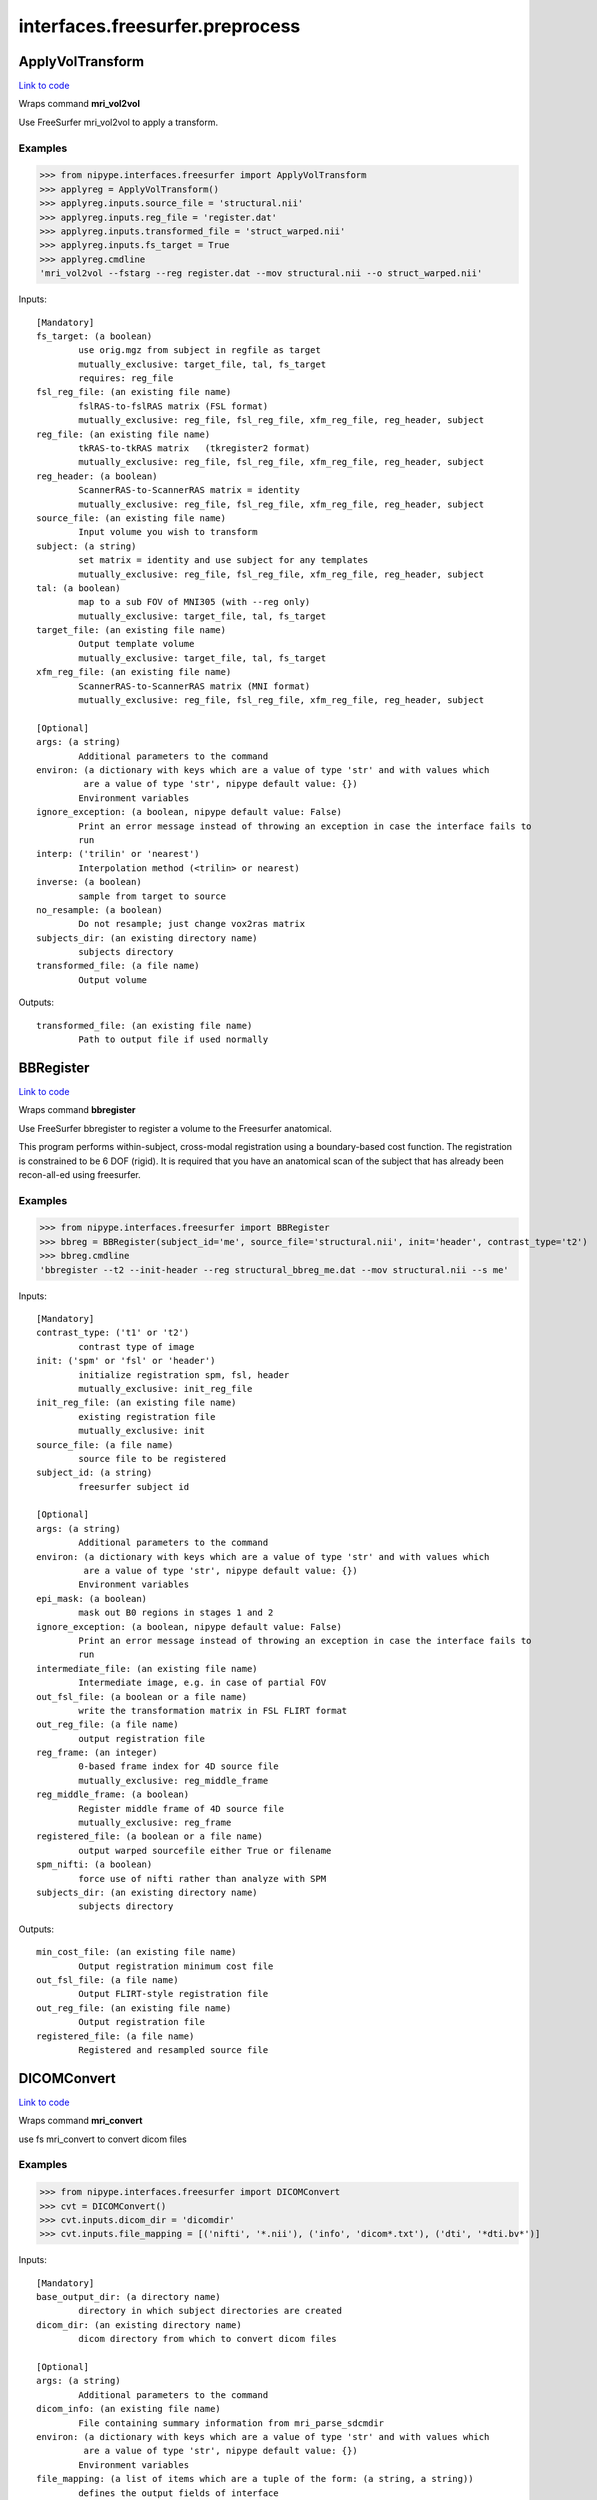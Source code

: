 .. AUTO-GENERATED FILE -- DO NOT EDIT!

interfaces.freesurfer.preprocess
================================


.. _nipype.interfaces.freesurfer.preprocess.ApplyVolTransform:


.. index:: ApplyVolTransform

ApplyVolTransform
-----------------

`Link to code <http://github.com/nipy/nipype/tree/99796c15f2e157774a3f54f878fdd06ad981a80b/nipype/interfaces/freesurfer/preprocess.py#L818>`_

Wraps command **mri_vol2vol**

Use FreeSurfer mri_vol2vol to apply a transform.

Examples
~~~~~~~~

>>> from nipype.interfaces.freesurfer import ApplyVolTransform
>>> applyreg = ApplyVolTransform()
>>> applyreg.inputs.source_file = 'structural.nii'
>>> applyreg.inputs.reg_file = 'register.dat'
>>> applyreg.inputs.transformed_file = 'struct_warped.nii'
>>> applyreg.inputs.fs_target = True
>>> applyreg.cmdline
'mri_vol2vol --fstarg --reg register.dat --mov structural.nii --o struct_warped.nii'

Inputs::

        [Mandatory]
        fs_target: (a boolean)
                use orig.mgz from subject in regfile as target
                mutually_exclusive: target_file, tal, fs_target
                requires: reg_file
        fsl_reg_file: (an existing file name)
                fslRAS-to-fslRAS matrix (FSL format)
                mutually_exclusive: reg_file, fsl_reg_file, xfm_reg_file, reg_header, subject
        reg_file: (an existing file name)
                tkRAS-to-tkRAS matrix   (tkregister2 format)
                mutually_exclusive: reg_file, fsl_reg_file, xfm_reg_file, reg_header, subject
        reg_header: (a boolean)
                ScannerRAS-to-ScannerRAS matrix = identity
                mutually_exclusive: reg_file, fsl_reg_file, xfm_reg_file, reg_header, subject
        source_file: (an existing file name)
                Input volume you wish to transform
        subject: (a string)
                set matrix = identity and use subject for any templates
                mutually_exclusive: reg_file, fsl_reg_file, xfm_reg_file, reg_header, subject
        tal: (a boolean)
                map to a sub FOV of MNI305 (with --reg only)
                mutually_exclusive: target_file, tal, fs_target
        target_file: (an existing file name)
                Output template volume
                mutually_exclusive: target_file, tal, fs_target
        xfm_reg_file: (an existing file name)
                ScannerRAS-to-ScannerRAS matrix (MNI format)
                mutually_exclusive: reg_file, fsl_reg_file, xfm_reg_file, reg_header, subject

        [Optional]
        args: (a string)
                Additional parameters to the command
        environ: (a dictionary with keys which are a value of type 'str' and with values which
                 are a value of type 'str', nipype default value: {})
                Environment variables
        ignore_exception: (a boolean, nipype default value: False)
                Print an error message instead of throwing an exception in case the interface fails to
                run
        interp: ('trilin' or 'nearest')
                Interpolation method (<trilin> or nearest)
        inverse: (a boolean)
                sample from target to source
        no_resample: (a boolean)
                Do not resample; just change vox2ras matrix
        subjects_dir: (an existing directory name)
                subjects directory
        transformed_file: (a file name)
                Output volume

Outputs::

        transformed_file: (an existing file name)
                Path to output file if used normally

.. _nipype.interfaces.freesurfer.preprocess.BBRegister:


.. index:: BBRegister

BBRegister
----------

`Link to code <http://github.com/nipy/nipype/tree/99796c15f2e157774a3f54f878fdd06ad981a80b/nipype/interfaces/freesurfer/preprocess.py#L705>`_

Wraps command **bbregister**

Use FreeSurfer bbregister to register a volume to the Freesurfer anatomical.

This program performs within-subject, cross-modal registration using a
boundary-based cost function. The registration is constrained to be 6
DOF (rigid). It is required that you have an anatomical scan of the
subject that has already been recon-all-ed using freesurfer.

Examples
~~~~~~~~

>>> from nipype.interfaces.freesurfer import BBRegister
>>> bbreg = BBRegister(subject_id='me', source_file='structural.nii', init='header', contrast_type='t2')
>>> bbreg.cmdline
'bbregister --t2 --init-header --reg structural_bbreg_me.dat --mov structural.nii --s me'

Inputs::

        [Mandatory]
        contrast_type: ('t1' or 't2')
                contrast type of image
        init: ('spm' or 'fsl' or 'header')
                initialize registration spm, fsl, header
                mutually_exclusive: init_reg_file
        init_reg_file: (an existing file name)
                existing registration file
                mutually_exclusive: init
        source_file: (a file name)
                source file to be registered
        subject_id: (a string)
                freesurfer subject id

        [Optional]
        args: (a string)
                Additional parameters to the command
        environ: (a dictionary with keys which are a value of type 'str' and with values which
                 are a value of type 'str', nipype default value: {})
                Environment variables
        epi_mask: (a boolean)
                mask out B0 regions in stages 1 and 2
        ignore_exception: (a boolean, nipype default value: False)
                Print an error message instead of throwing an exception in case the interface fails to
                run
        intermediate_file: (an existing file name)
                Intermediate image, e.g. in case of partial FOV
        out_fsl_file: (a boolean or a file name)
                write the transformation matrix in FSL FLIRT format
        out_reg_file: (a file name)
                output registration file
        reg_frame: (an integer)
                0-based frame index for 4D source file
                mutually_exclusive: reg_middle_frame
        reg_middle_frame: (a boolean)
                Register middle frame of 4D source file
                mutually_exclusive: reg_frame
        registered_file: (a boolean or a file name)
                output warped sourcefile either True or filename
        spm_nifti: (a boolean)
                force use of nifti rather than analyze with SPM
        subjects_dir: (an existing directory name)
                subjects directory

Outputs::

        min_cost_file: (an existing file name)
                Output registration minimum cost file
        out_fsl_file: (a file name)
                Output FLIRT-style registration file
        out_reg_file: (an existing file name)
                Output registration file
        registered_file: (a file name)
                Registered and resampled source file

.. _nipype.interfaces.freesurfer.preprocess.DICOMConvert:


.. index:: DICOMConvert

DICOMConvert
------------

`Link to code <http://github.com/nipy/nipype/tree/99796c15f2e157774a3f54f878fdd06ad981a80b/nipype/interfaces/freesurfer/preprocess.py#L436>`_

Wraps command **mri_convert**

use fs mri_convert to convert dicom files

Examples
~~~~~~~~

>>> from nipype.interfaces.freesurfer import DICOMConvert
>>> cvt = DICOMConvert()
>>> cvt.inputs.dicom_dir = 'dicomdir'
>>> cvt.inputs.file_mapping = [('nifti', '*.nii'), ('info', 'dicom*.txt'), ('dti', '*dti.bv*')]

Inputs::

        [Mandatory]
        base_output_dir: (a directory name)
                directory in which subject directories are created
        dicom_dir: (an existing directory name)
                dicom directory from which to convert dicom files

        [Optional]
        args: (a string)
                Additional parameters to the command
        dicom_info: (an existing file name)
                File containing summary information from mri_parse_sdcmdir
        environ: (a dictionary with keys which are a value of type 'str' and with values which
                 are a value of type 'str', nipype default value: {})
                Environment variables
        file_mapping: (a list of items which are a tuple of the form: (a string, a string))
                defines the output fields of interface
        ignore_exception: (a boolean, nipype default value: False)
                Print an error message instead of throwing an exception in case the interface fails to
                run
        ignore_single_slice: (a boolean)
                ignore volumes containing a single slice
                requires: dicom_info
        out_type: ('cor' or 'mgh' or 'mgz' or 'minc' or 'analyze' or 'analyze4d' or 'spm' or
                 'afni' or 'brik' or 'bshort' or 'bfloat' or 'sdt' or 'outline' or 'otl' or 'gdf' or
                 'nifti1' or 'nii' or 'niigz', nipype default value: niigz)
                defines the type of output file produced
        seq_list: (a list of items which are a string)
                list of pulse sequence names to be converted.
                requires: dicom_info
        subject_dir_template: (a string, nipype default value: S.%04d)
                template for subject directory name
        subject_id
                subject identifier to insert into template
        subjects_dir: (an existing directory name)
                subjects directory

Outputs::

        None

.. _nipype.interfaces.freesurfer.preprocess.FitMSParams:


.. index:: FitMSParams

FitMSParams
-----------

`Link to code <http://github.com/nipy/nipype/tree/99796c15f2e157774a3f54f878fdd06ad981a80b/nipype/interfaces/freesurfer/preprocess.py#L1092>`_

Wraps command **mri_ms_fitparms**

Estimate tissue paramaters from a set of FLASH images.

Examples
~~~~~~~~
>>> from nipype.interfaces.freesurfer import FitMSParams
>>> msfit = FitMSParams()
>>> msfit.inputs.in_files = ['flash_05.mgz', 'flash_30.mgz']
>>> msfit.inputs.out_dir = 'flash_parameters'
>>> msfit.cmdline
'mri_ms_fitparms  flash_05.mgz flash_30.mgz flash_parameters'

Inputs::

        [Mandatory]
        in_files: (a list of items which are a file name)
                list of FLASH images (must be in mgh format)

        [Optional]
        args: (a string)
                Additional parameters to the command
        environ: (a dictionary with keys which are a value of type 'str' and with values which
                 are a value of type 'str', nipype default value: {})
                Environment variables
        flip_list: (a list of items which are an integer)
                list of flip angles of the input files
        ignore_exception: (a boolean, nipype default value: False)
                Print an error message instead of throwing an exception in case the interface fails to
                run
        out_dir: (a directory name)
                directory to store output in
        subjects_dir: (an existing directory name)
                subjects directory
        te_list: (a list of items which are a float)
                list of TEs of the input files (in msec)
        tr_list: (a list of items which are an integer)
                list of TRs of the input files (in msec)
        xfm_list: (a list of items which are a file name)
                list of transform files to apply to each FLASH image

Outputs::

        pd_image: (an existing file name)
                image of estimated proton density values
        t1_image: (an existing file name)
                image of estimated T1 relaxation values
        t2star_image: (an existing file name)
                image of estimated T2* values

.. _nipype.interfaces.freesurfer.preprocess.MRIConvert:


.. index:: MRIConvert

MRIConvert
----------

`Link to code <http://github.com/nipy/nipype/tree/99796c15f2e157774a3f54f878fdd06ad981a80b/nipype/interfaces/freesurfer/preprocess.py#L322>`_

Wraps command **mri_convert**

use fs mri_convert to manipulate files

.. note::
   Adds niigz as an output type option

Examples
~~~~~~~~

>>> mc = MRIConvert()
>>> mc.inputs.in_file = 'structural.nii'
>>> mc.inputs.out_file = 'outfile.mgz'
>>> mc.inputs.out_type = 'mgz'
>>> mc.cmdline
'mri_convert --out_type mgz --input_volume structural.nii --output_volume outfile.mgz'

Inputs::

        [Mandatory]
        in_file: (an existing file name)
                File to read/convert

        [Optional]
        apply_inv_transform: (an existing file name)
                apply inverse transformation xfm file
        apply_transform: (an existing file name)
                apply xfm file
        args: (a string)
                Additional parameters to the command
        ascii: (a boolean)
                save output as ascii col>row>slice>frame
        autoalign_matrix: (an existing file name)
                text file with autoalign matrix
        color_file: (an existing file name)
                color file
        conform: (a boolean)
                conform to 256^3
        conform_min: (a boolean)
                conform to smallest size
        conform_size: (a float)
                conform to size_in_mm
        crop_center: (a tuple of the form: (an integer, an integer, an integer))
                <x> <y> <z> crop to 256 around center (x, y, z)
        crop_gdf: (a boolean)
                apply GDF cropping
        crop_size: (a tuple of the form: (an integer, an integer, an integer))
                <dx> <dy> <dz> crop to size <dx, dy, dz>
        cut_ends: (an integer)
                remove ncut slices from the ends
        devolve_transform: (a string)
                subject id
        drop_n: (an integer)
                drop the last n frames
        environ: (a dictionary with keys which are a value of type 'str' and with values which
                 are a value of type 'str', nipype default value: {})
                Environment variables
        fill_parcellation: (a boolean)
                fill parcellation
        force_ras: (a boolean)
                use default when orientation info absent
        frame: (an integer)
                keep only 0-based frame number
        frame_subsample: (a tuple of the form: (an integer, an integer, an integer))
                start delta end : frame subsampling (end = -1 for end)
        fwhm: (a float)
                smooth input volume by fwhm mm
        ignore_exception: (a boolean, nipype default value: False)
                Print an error message instead of throwing an exception in case the interface fails to
                run
        in_center: (a list of at most 3 items which are a float)
                <R coordinate> <A coordinate> <S coordinate>
        in_i_dir: (a tuple of the form: (a float, a float, a float))
                <R direction> <A direction> <S direction>
        in_i_size: (an integer)
                input i size
        in_info: (a boolean)
                display input info
        in_j_dir: (a tuple of the form: (a float, a float, a float))
                <R direction> <A direction> <S direction>
        in_j_size: (an integer)
                input j size
        in_k_dir: (a tuple of the form: (a float, a float, a float))
                <R direction> <A direction> <S direction>
        in_k_size: (an integer)
                input k size
        in_like: (an existing file name)
                input looks like
        in_matrix: (a boolean)
                display input matrix
        in_orientation: ('LAI' or 'LIA' or 'ALI' or 'AIL' or 'ILA' or 'IAL' or 'LAS' or 'LSA' or
                 'ALS' or 'ASL' or 'SLA' or 'SAL' or 'LPI' or 'LIP' or 'PLI' or 'PIL' or 'ILP' or 'IPL'
                 or 'LPS' or 'LSP' or 'PLS' or 'PSL' or 'SLP' or 'SPL' or 'RAI' or 'RIA' or 'ARI' or
                 'AIR' or 'IRA' or 'IAR' or 'RAS' or 'RSA' or 'ARS' or 'ASR' or 'SRA' or 'SAR' or 'RPI'
                 or 'RIP' or 'PRI' or 'PIR' or 'IRP' or 'IPR' or 'RPS' or 'RSP' or 'PRS' or 'PSR' or
                 'SRP' or 'SPR')
                specify the input orientation
        in_scale: (a float)
                input intensity scale factor
        in_stats: (a boolean)
                display input stats
        in_type: ('cor' or 'mgh' or 'mgz' or 'minc' or 'analyze' or 'analyze4d' or 'spm' or
                 'afni' or 'brik' or 'bshort' or 'bfloat' or 'sdt' or 'outline' or 'otl' or 'gdf' or
                 'nifti1' or 'nii' or 'niigz' or 'ge' or 'gelx' or 'lx' or 'ximg' or 'siemens' or
                 'dicom' or 'siemens_dicom')
                input file type
        invert_contrast: (a float)
                threshold for inversting contrast
        midframe: (a boolean)
                keep only the middle frame
        no_change: (a boolean)
                don't change type of input to that of template
        no_scale: (a boolean)
                dont rescale values for COR
        no_translate: (a boolean)
                ~~~
        no_write: (a boolean)
                do not write output
        out_center: (a tuple of the form: (a float, a float, a float))
                <R coordinate> <A coordinate> <S coordinate>
        out_datatype: ('uchar' or 'short' or 'int' or 'float')
        out_file: (a file name)
                output filename or True to generate one
        out_i_count: (an integer)
                some count ?? in i direction
        out_i_dir: (a tuple of the form: (a float, a float, a float))
                <R direction> <A direction> <S direction>
        out_i_size: (an integer)
                output i size
        out_info: (a boolean)
                display output info
        out_j_count: (an integer)
                some count ?? in j direction
        out_j_dir: (a tuple of the form: (a float, a float, a float))
                <R direction> <A direction> <S direction>
        out_j_size: (an integer)
                output j size
        out_k_count: (an integer)
                some count ?? in k direction
        out_k_dir: (a tuple of the form: (a float, a float, a float))
                <R direction> <A direction> <S direction>
        out_k_size: (an integer)
                output k size
        out_matrix: (a boolean)
                display output matrix
        out_orientation: ('LAI' or 'LIA' or 'ALI' or 'AIL' or 'ILA' or 'IAL' or 'LAS' or 'LSA' or
                 'ALS' or 'ASL' or 'SLA' or 'SAL' or 'LPI' or 'LIP' or 'PLI' or 'PIL' or 'ILP' or 'IPL'
                 or 'LPS' or 'LSP' or 'PLS' or 'PSL' or 'SLP' or 'SPL' or 'RAI' or 'RIA' or 'ARI' or
                 'AIR' or 'IRA' or 'IAR' or 'RAS' or 'RSA' or 'ARS' or 'ASR' or 'SRA' or 'SAR' or 'RPI'
                 or 'RIP' or 'PRI' or 'PIR' or 'IRP' or 'IPR' or 'RPS' or 'RSP' or 'PRS' or 'PSR' or
                 'SRP' or 'SPR')
                specify the output orientation
        out_scale: (a float)
                output intensity scale factor
        out_stats: (a boolean)
                display output stats
        out_type: ('cor' or 'mgh' or 'mgz' or 'minc' or 'analyze' or 'analyze4d' or 'spm' or
                 'afni' or 'brik' or 'bshort' or 'bfloat' or 'sdt' or 'outline' or 'otl' or 'gdf' or
                 'nifti1' or 'nii' or 'niigz')
                output file type
        parse_only: (a boolean)
                parse input only
        read_only: (a boolean)
                read the input volume
        reorder: (a tuple of the form: (an integer, an integer, an integer))
                olddim1 olddim2 olddim3
        resample_type: ('interpolate' or 'weighted' or 'nearest' or 'sinc' or 'cubic')
                <interpolate|weighted|nearest|sinc|cubic> (default is interpolate)
        reslice_like: (an existing file name)
                reslice output to match file
        sdcm_list: (an existing file name)
                list of DICOM files for conversion
        skip_n: (an integer)
                skip the first n frames
        slice_bias: (a float)
                apply half-cosine bias field
        slice_crop: (a tuple of the form: (an integer, an integer))
                s_start s_end : keep slices s_start to s_end
        slice_reverse: (a boolean)
                reverse order of slices, update vox2ras
        smooth_parcellation: (a boolean)
                smooth parcellation
        sphinx: (a boolean)
                change orientation info to sphinx
        split: (a boolean)
                split output frames into separate output files.
        status_file: (a file name)
                status file for DICOM conversion
        subject_name: (a string)
                subject name ???
        subjects_dir: (an existing directory name)
                subjects directory
        template_info: (a boolean)
                dump info about template
        template_type: ('cor' or 'mgh' or 'mgz' or 'minc' or 'analyze' or 'analyze4d' or 'spm' or
                 'afni' or 'brik' or 'bshort' or 'bfloat' or 'sdt' or 'outline' or 'otl' or 'gdf' or
                 'nifti1' or 'nii' or 'niigz' or 'ge' or 'gelx' or 'lx' or 'ximg' or 'siemens' or
                 'dicom' or 'siemens_dicom')
                template file type
        unwarp_gradient: (a boolean)
                unwarp gradient nonlinearity
        vox_size: (a tuple of the form: (a float, a float, a float))
                <size_x> <size_y> <size_z> specify the size (mm) - useful for upsampling or downsampling
        zero_ge_z_offset: (a boolean)
                zero ge z offset ???
        zero_outlines: (a boolean)
                zero outlines

Outputs::

        out_file: (an existing file name)
                converted output file

.. _nipype.interfaces.freesurfer.preprocess.ParseDICOMDir:


.. index:: ParseDICOMDir

ParseDICOMDir
-------------

`Link to code <http://github.com/nipy/nipype/tree/99796c15f2e157774a3f54f878fdd06ad981a80b/nipype/interfaces/freesurfer/preprocess.py#L46>`_

Wraps command **mri_parse_sdcmdir**

Uses mri_parse_sdcmdir to get information from dicom directories

Examples
~~~~~~~~

>>> from nipype.interfaces.freesurfer import ParseDICOMDir
>>> dcminfo = ParseDICOMDir()
>>> dcminfo.inputs.dicom_dir = '.'
>>> dcminfo.inputs.sortbyrun = True
>>> dcminfo.inputs.summarize = True
>>> dcminfo.cmdline
'mri_parse_sdcmdir --d . --o dicominfo.txt --sortbyrun --summarize'

Inputs::

        [Mandatory]
        dicom_dir: (an existing directory name)
                path to siemens dicom directory

        [Optional]
        args: (a string)
                Additional parameters to the command
        dicom_info_file: (a file name, nipype default value: dicominfo.txt)
                file to which results are written
        environ: (a dictionary with keys which are a value of type 'str' and with values which
                 are a value of type 'str', nipype default value: {})
                Environment variables
        ignore_exception: (a boolean, nipype default value: False)
                Print an error message instead of throwing an exception in case the interface fails to
                run
        sortbyrun: (a boolean)
                assign run numbers
        subjects_dir: (an existing directory name)
                subjects directory
        summarize: (a boolean)
                only print out info for run leaders

Outputs::

        dicom_info_file: (an existing file name)
                text file containing dicom information

.. _nipype.interfaces.freesurfer.preprocess.ReconAll:


.. index:: ReconAll

ReconAll
--------

`Link to code <http://github.com/nipy/nipype/tree/99796c15f2e157774a3f54f878fdd06ad981a80b/nipype/interfaces/freesurfer/preprocess.py#L610>`_

Wraps command **recon-all**

Uses recon-all to generate surfaces and parcellations of structural data
from anatomical images of a subject.

Examples
~~~~~~~~

>>> from nipype.interfaces.freesurfer import ReconAll
>>> reconall = ReconAll()
>>> reconall.inputs.subject_id = 'foo'
>>> reconall.inputs.directive = 'all'
>>> reconall.inputs.subjects_dir = '.'
>>> reconall.inputs.T1_files = 'structural.nii'
>>> reconall.cmdline
'recon-all -i structural.nii -all -subjid foo -sd .'

Inputs::

        [Mandatory]

        [Optional]
        T1_files: (an existing file name)
                name of T1 file to process
        args: (a string)
                Additional parameters to the command
        directive: ('all' or 'autorecon1' or 'autorecon2' or 'autorecon2-cp' or 'autorecon2-wm'
                 or 'autorecon2-inflate1' or 'autorecon2-perhemi' or 'autorecon3' or 'localGI' or
                 'qcache', nipype default value: all)
                process directive
        environ: (a dictionary with keys which are a value of type 'str' and with values which
                 are a value of type 'str', nipype default value: {})
                Environment variables
        flags: (a string)
                additional parameters
        hemi: ('lh' or 'rh')
                hemisphere to process
        ignore_exception: (a boolean, nipype default value: False)
                Print an error message instead of throwing an exception in case the interface fails to
                run
        subject_id: (a string, nipype default value: recon_all)
                subject name
        subjects_dir: (an existing directory name)
                path to subjects directory

Outputs::

        BA_stats: (an existing file name)
                Brodmann Area statistics files
        T1: (an existing file name)
                Intensity normalized whole-head volume
        annot: (an existing file name)
                Surface annotation files
        aparc_a2009s_stats: (an existing file name)
                Aparc a2009s parcellation statistics files
        aparc_aseg: (an existing file name)
                Aparc parcellation projected into aseg volume
        aparc_stats: (an existing file name)
                Aparc parcellation statistics files
        aseg: (an existing file name)
                Volumetric map of regions from automatic segmentation
        aseg_stats: (an existing file name)
                Automated segmentation statistics file
        brain: (an existing file name)
                Intensity normalized brain-only volume
        brainmask: (an existing file name)
                Skull-stripped (brain-only) volume
        curv: (an existing file name)
                Maps of surface curvature
        curv_stats: (an existing file name)
                Curvature statistics files
        entorhinal_exvivo_stats: (an existing file name)
                Entorhinal exvivo statistics files
        filled: (an existing file name)
                Subcortical mass volume
        inflated: (an existing file name)
                Inflated surface meshes
        label: (an existing file name)
                Volume and surface label files
        norm: (an existing file name)
                Normalized skull-stripped volume
        nu: (an existing file name)
                Non-uniformity corrected whole-head volume
        orig: (an existing file name)
                Base image conformed to Freesurfer space
        pial: (an existing file name)
                Gray matter/pia mater surface meshes
        rawavg: (an existing file name)
                Volume formed by averaging input images
        ribbon: (an existing file name)
                Volumetric maps of cortical ribbons
        smoothwm: (an existing file name)
                Smoothed original surface meshes
        sphere: (an existing file name)
                Spherical surface meshes
        sphere_reg: (an existing file name)
                Spherical registration file
        subject_id: (a string)
                Subject name for whom to retrieve data
        subjects_dir: (an existing directory name)
                Freesurfer subjects directory.
        sulc: (an existing file name)
                Surface maps of sulcal depth
        thickness: (an existing file name)
                Surface maps of cortical thickness
        volume: (an existing file name)
                Surface maps of cortical volume
        white: (an existing file name)
                White/gray matter surface meshes
        wm: (an existing file name)
                Segmented white-matter volume
        wmparc: (an existing file name)
                Aparc parcellation projected into subcortical white matter
        wmparc_stats: (an existing file name)
                White matter parcellation statistics file

.. _nipype.interfaces.freesurfer.preprocess.Resample:


.. index:: Resample

Resample
--------

`Link to code <http://github.com/nipy/nipype/tree/99796c15f2e157774a3f54f878fdd06ad981a80b/nipype/interfaces/freesurfer/preprocess.py#L550>`_

Wraps command **mri_convert**

Use FreeSurfer mri_convert to up or down-sample image files

Examples
~~~~~~~~

>>> from nipype.interfaces import freesurfer
>>> resampler = freesurfer.Resample()
>>> resampler.inputs.in_file = 'structural.nii'
>>> resampler.inputs.resampled_file = 'resampled.nii'
>>> resampler.inputs.voxel_size = (2.1, 2.1, 2.1)
>>> resampler.cmdline
'mri_convert -vs 2.10 2.10 2.10 -i structural.nii -o resampled.nii'

Inputs::

        [Mandatory]
        in_file: (an existing file name)
                file to resample
        voxel_size: (a tuple of the form: (a float, a float, a float))
                triplet of output voxel sizes

        [Optional]
        args: (a string)
                Additional parameters to the command
        environ: (a dictionary with keys which are a value of type 'str' and with values which
                 are a value of type 'str', nipype default value: {})
                Environment variables
        ignore_exception: (a boolean, nipype default value: False)
                Print an error message instead of throwing an exception in case the interface fails to
                run
        resampled_file: (a file name)
                output filename
        subjects_dir: (an existing directory name)
                subjects directory

Outputs::

        resampled_file: (an existing file name)
                output filename

.. _nipype.interfaces.freesurfer.preprocess.RobustRegister:


.. index:: RobustRegister

RobustRegister
--------------

`Link to code <http://github.com/nipy/nipype/tree/99796c15f2e157774a3f54f878fdd06ad981a80b/nipype/interfaces/freesurfer/preprocess.py#L1004>`_

Wraps command **mri_robust_register**

Perform intramodal linear registration (translation and rotation) using robust statistics.

Examples
~~~~~~~~
>>> from nipype.interfaces.freesurfer import RobustRegister
>>> reg = RobustRegister()
>>> reg.inputs.source_file = 'structural.nii'
>>> reg.inputs.target_file = 'T1.nii'
>>> reg.inputs.auto_sens = True
>>> reg.inputs.init_orient = True
>>> reg.cmdline
'mri_robust_register --satit --initorient --lta structural_robustreg.lta --mov structural.nii --dst T1.nii'

References
~~~~~~~~~~
Reuter, M, Rosas, HD, and Fischl, B, (2010). Highly Accurate Inverse Consistent Registration:
A Robust Approach.  Neuroimage 53(4) 1181-96.

Inputs::

        [Mandatory]
        auto_sens: (a boolean)
                auto-detect good sensitivity
                mutually_exclusive: outlier_sens
        outlier_sens: (a float)
                set outlier sensitivity explicitly
                mutually_exclusive: auto_sens
        source_file: (a file name)
                volume to be registered
        target_file: (a file name)
                target volume for the registration

        [Optional]
        args: (a string)
                Additional parameters to the command
        environ: (a dictionary with keys which are a value of type 'str' and with values which
                 are a value of type 'str', nipype default value: {})
                Environment variables
        est_int_scale: (a boolean)
                estimate intensity scale (recommended for unnormalized images)
        force_double: (a boolean)
                use double-precision intensities
        force_float: (a boolean)
                use float intensities
        half_source: (a boolean or a file name)
                write source volume mapped to halfway space
        half_source_xfm: (a boolean or a file name)
                write transform from source to halfway space
        half_targ: (a boolean or a file name)
                write target volume mapped to halfway space
        half_targ_xfm: (a boolean or a file name)
                write transform from target to halfway space
        half_weights: (a boolean or a file name)
                write weights volume mapped to halfway space
        high_iterations: (an integer)
                max # of times on highest resolution
        ignore_exception: (a boolean, nipype default value: False)
                Print an error message instead of throwing an exception in case the interface fails to
                run
        in_xfm_file: (an existing file name)
                use initial transform on source
        init_orient: (a boolean)
                use moments for initial orient (recommended for stripped brains)
        iteration_thresh: (a float)
                stop iterations when below threshold
        least_squares: (a boolean)
                use least squares instead of robust estimator
        mask_source: (an existing file name)
                image to mask source volume with
        mask_target: (an existing file name)
                image to mask target volume with
        max_iterations: (an integer)
                maximum # of times on each resolution
        no_init: (a boolean)
                skip transform init
        no_multi: (a boolean)
                work on highest resolution
        out_reg_file: (a file name)
                registration file to write
        outlier_limit: (a float)
                set maximal outlier limit in satit
        registered_file: (a boolean or a file name)
                registered image; either True or filename
        subjects_dir: (an existing directory name)
                subjects directory
        subsample_thresh: (an integer)
                subsample if dimension is above threshold size
        trans_only: (a boolean)
                find 3 parameter translation only
        weights_file: (a boolean or a file name)
                weights image to write; either True or filename
        write_vo2vox: (a boolean)
                output vox2vox matrix (default is RAS2RAS)

Outputs::

        half_source: (a file name)
                source image mapped to halfway space
        half_source_xfm: (a file name)
                transform file to map source image to halfway space
        half_targ: (a file name)
                target image mapped to halfway space
        half_targ_xfm: (a file name)
                transform file to map target image to halfway space
        half_weights: (a file name)
                weights image mapped to halfway space
        out_reg_file: (an existing file name)
                output registration file
        registered_file: (a file name)
                output image with registration applied
        weights_file: (a file name)
                image of weights used

.. _nipype.interfaces.freesurfer.preprocess.Smooth:


.. index:: Smooth

Smooth
------

`Link to code <http://github.com/nipy/nipype/tree/99796c15f2e157774a3f54f878fdd06ad981a80b/nipype/interfaces/freesurfer/preprocess.py#L893>`_

Wraps command **mris_volsmooth**

Use FreeSurfer mris_volsmooth to smooth a volume

This function smoothes cortical regions on a surface and non-cortical
regions in volume.

.. note::
   Cortical voxels are mapped to the surface (3D->2D) and then the
   smoothed values from the surface are put back into the volume to fill
   the cortical ribbon. If data is smoothed with this algorithm, one has to
   be careful about how further processing is interpreted.

Examples
~~~~~~~~

>>> from nipype.interfaces.freesurfer import Smooth
>>> smoothvol = Smooth(in_file='functional.nii', smoothed_file = 'foo_out.nii', reg_file='register.dat', surface_fwhm=10, vol_fwhm=6)
>>> smoothvol.cmdline
'mris_volsmooth --i functional.nii --reg register.dat --o foo_out.nii --fwhm 10 --vol-fwhm 6'

Inputs::

        [Mandatory]
        in_file: (an existing file name)
                source volume
        num_iters: (an integer)
                number of iterations instead of fwhm
                mutually_exclusive: surface_fwhm
        reg_file: (an existing file name)
                registers volume to surface anatomical
        surface_fwhm: (a float)
                surface FWHM in mm
                mutually_exclusive: num_iters
                requires: reg_file

        [Optional]
        args: (a string)
                Additional parameters to the command
        environ: (a dictionary with keys which are a value of type 'str' and with values which
                 are a value of type 'str', nipype default value: {})
                Environment variables
        ignore_exception: (a boolean, nipype default value: False)
                Print an error message instead of throwing an exception in case the interface fails to
                run
        proj_frac: (a float)
                project frac of thickness a long surface normal
                mutually_exclusive: proj_frac_avg
        proj_frac_avg: (a tuple of the form: (a float, a float, a float))
                average a long normal min max delta
                mutually_exclusive: proj_frac
        smoothed_file: (a file name)
                output volume
        subjects_dir: (an existing directory name)
                subjects directory
        vol_fwhm: (a float)
                volumesmoothing outside of surface

Outputs::

        smoothed_file: (a file name)
                smoothed input volume

.. _nipype.interfaces.freesurfer.preprocess.SynthesizeFLASH:


.. index:: SynthesizeFLASH

SynthesizeFLASH
---------------

`Link to code <http://github.com/nipy/nipype/tree/99796c15f2e157774a3f54f878fdd06ad981a80b/nipype/interfaces/freesurfer/preprocess.py#L1164>`_

Wraps command **mri_synthesize**

Synthesize a FLASH acquisition from T1 and proton density maps.

Examples
~~~~~~~~
>>> from nipype.interfaces.freesurfer import SynthesizeFLASH
>>> syn = SynthesizeFLASH(tr=20, te=3, flip_angle=30)
>>> syn.inputs.t1_image = 'T1.mgz'
>>> syn.inputs.pd_image = 'PD.mgz'
>>> syn.inputs.out_file = 'flash_30syn.mgz'
>>> syn.cmdline
'mri_synthesize 20.00 30.00 3.000 T1.mgz PD.mgz flash_30syn.mgz'

Inputs::

        [Mandatory]
        flip_angle: (a float)
                flip angle (in degrees)
        pd_image: (an existing file name)
                image of proton density values
        t1_image: (an existing file name)
                image of T1 values
        te: (a float)
                echo time (in msec)
        tr: (a float)
                repetition time (in msec)

        [Optional]
        args: (a string)
                Additional parameters to the command
        environ: (a dictionary with keys which are a value of type 'str' and with values which
                 are a value of type 'str', nipype default value: {})
                Environment variables
        fixed_weighting: (a boolean)
                use a fixed weighting to generate optimal gray/white contrast
        ignore_exception: (a boolean, nipype default value: False)
                Print an error message instead of throwing an exception in case the interface fails to
                run
        out_file: (a file name)
                image to write
        subjects_dir: (an existing directory name)
                subjects directory

Outputs::

        out_file: (an existing file name)
                synthesized FLASH acquisition

.. _nipype.interfaces.freesurfer.preprocess.UnpackSDICOMDir:


.. index:: UnpackSDICOMDir

UnpackSDICOMDir
---------------

`Link to code <http://github.com/nipy/nipype/tree/99796c15f2e157774a3f54f878fdd06ad981a80b/nipype/interfaces/freesurfer/preprocess.py#L106>`_

Wraps command **unpacksdcmdir**

Use unpacksdcmdir to convert dicom files

Call unpacksdcmdir -help from the command line to see more information on
using this command.

Examples
~~~~~~~~

>>> from nipype.interfaces.freesurfer import UnpackSDICOMDir
>>> unpack = UnpackSDICOMDir()
>>> unpack.inputs.source_dir = '.'
>>> unpack.inputs.output_dir = '.'
>>> unpack.inputs.run_info = (5, 'mprage', 'nii', 'struct')
>>> unpack.inputs.dir_structure = 'generic'
>>> unpack.cmdline
'unpacksdcmdir -generic -targ . -run 5 mprage nii struct -src .'

Inputs::

        [Mandatory]
        config: (an existing file name)
                specify unpacking rules in file
                mutually_exclusive: run_info, config, seq_config
        run_info: (a tuple of the form: (an integer, a string, a string, a string))
                runno subdir format name : spec unpacking rules on cmdline
                mutually_exclusive: run_info, config, seq_config
        seq_config: (an existing file name)
                specify unpacking rules based on sequence
                mutually_exclusive: run_info, config, seq_config
        source_dir: (an existing directory name)
                directory with the DICOM files

        [Optional]
        args: (a string)
                Additional parameters to the command
        dir_structure: ('fsfast' or 'generic')
                unpack to specified directory structures
        environ: (a dictionary with keys which are a value of type 'str' and with values which
                 are a value of type 'str', nipype default value: {})
                Environment variables
        ignore_exception: (a boolean, nipype default value: False)
                Print an error message instead of throwing an exception in case the interface fails to
                run
        log_file: (an existing file name)
                explicilty set log file
        no_info_dump: (a boolean)
                do not create infodump file
        no_unpack_err: (a boolean)
                do not try to unpack runs with errors
        output_dir: (a directory name)
                top directory into which the files will be unpacked
        scan_only: (an existing file name)
                only scan the directory and put result in file
        spm_zeropad: (an integer)
                set frame number zero padding width for SPM
        subjects_dir: (an existing directory name)
                subjects directory

Outputs::

        None
